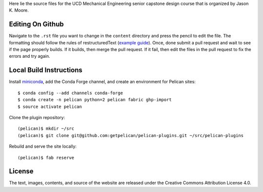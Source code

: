Here lie the source files for the UCD Mechanical Engineering senior capstone
design course that is organized by Jason K. Moore.

Editing On Github
=================

Navigate to the ``.rst`` file you want to change in the ``content`` directory
and press the pencil to edit the file. The formatting should follow the rules
of restructuredText (`example guide
<http://docutils.sourceforge.net/docs/user/rst/quickref.html>`_). Once, done
submit a pull request and wait to see if the page properly builds. If it
builds, then merge the pull request. If it fail, then edit the files in the
pull request to fix the errors and try again.

Local Build Instructions
========================

Install miniconda_, add the Conda Forge channel, and create an environment for
Pelican sites::

   $ conda config --add channels conda-forge
   $ conda create -n pelican python=2 pelican fabric ghp-import
   $ source activate pelican

Clone the plugin repository::

   (pelican)$ mkdir ~/src
   (pelican)$ git clone git@github.com:getpelican/pelican-plugins.git ~/src/pelican-plugins

Rebuild and serve the site locally::

   (pelican)$ fab reserve

.. _miniconda: http://conda.pydata.org/miniconda.html

License
=======

The text, images, contents, and source of the website are released under the
Creative Commons Attribution License 4.0.
